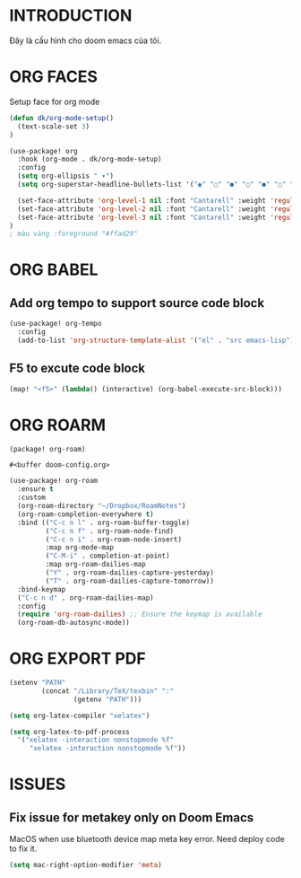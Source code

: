 * INTRODUCTION
Đây là cấu hình cho doom emacs của tôi.
* ORG FACES
Setup face for org mode

#+begin_src emacs-lisp :results none
(defun dk/org-mode-setup()
  (text-scale-set 3)
)

(use-package! org
  :hook (org-mode . dk/org-mode-setup)
  :config
  (setq org-ellipsis " ▾")
  (setq org-superstar-headline-bullets-list '("◉" "○" "●" "○" "●" "○" "●"))

  (set-face-attribute 'org-level-1 nil :font "Cantarell" :weight 'regular :height 1.3)
  (set-face-attribute 'org-level-2 nil :font "Cantarell" :weight 'regular :height 1.2)
  (set-face-attribute 'org-level-3 nil :font "Cantarell" :weight 'regular :height 1.1)
)
; màu vàng :foreground "#ffad29"
#+end_src

#+RESULTS:
: #<buffer doom-config.org>


* ORG BABEL
** Add org tempo to support source code block
#+begin_src emacs-lisp
(use-package! org-tempo
  :config
  (add-to-list 'org-structure-template-alist '("el" . "src emacs-lisp")))
#+end_src

** F5 to excute code block
#+begin_src emacs-lisp :results silent
(map! "<f5>" (lambda() (interactive) (org-babel-execute-src-block)))
#+end_src

* ORG ROARM

#+begin_src emacs-lisp :results silent :tangle khanh-pkg.el
(package! org-roam)
#+end_src

#+RESULT:
: #<buffer doom-config.org>

#+begin_src emacs-lisp :result silent
(use-package! org-roam
  :ensure t
  :custom
  (org-roam-directory "~/Dropbox/RoamNotes")
  (org-roam-completion-everywhere t)
  :bind (("C-c n l" . org-roam-buffer-toggle)
         ("C-c n f" . org-roam-node-find)
         ("C-c n i" . org-roam-node-insert)
         :map org-mode-map
         ("C-M-i" . completion-at-point)
         :map org-roam-dailies-map
         ("Y" . org-roam-dailies-capture-yesterday)
         ("T" . org-roam-dailies-capture-tomorrow))
  :bind-keymap
  ("C-c n d" . org-roam-dailies-map)
  :config
  (require 'org-roam-dailies) ;; Ensure the keymap is available
  (org-roam-db-autosync-mode))
#+end_src

#+RESULTS:
: #<buffer doom-config.org>
* ORG EXPORT PDF
#+begin_src emacs-lisp
(setenv "PATH"
        (concat "/Library/TeX/texbin" ":"
                (getenv "PATH")))

(setq org-latex-compiler "xelatex")

(setq org-latex-to-pdf-process
  '("xelatex -interaction nonstopmode %f"
     "xelatex -interaction nonstopmode %f"))

#+end_src

#+RESULTS:
: #<buffer doom-config.org>
* ISSUES

** Fix issue for metakey only on Doom Emacs
MacOS when use bluetooth device map meta key error. Need deploy code to fix it.

#+begin_src emacs-lisp
(setq mac-right-option-modifier 'meta)
#+end_src

#+RESULTS:
: super
